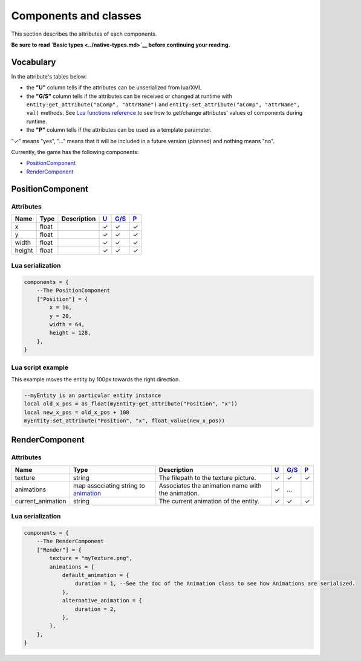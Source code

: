 Components and classes
======================

This section describes the attributes of each components.

**Be sure to read `Basic types <../native-types.md>`__ before continuing
your reading.**

Vocabulary
----------

In the attribute's tables below:

-  the **"U"** column tells if the attributes can be unserialized from
   lua/XML
-  the **"G/S"** column tells if the attributes can be received or
   changed at runtime with
   ``entity:get_attribute("aComp", "attrName")`` and
   ``entity:set_attribute("aComp", "attrName", val)`` methods. See
   `Lua functions reference <../lua.md>`__ to see how to get/change
   attributes' values of components during runtime.
-  the **"P"** column tells if the attributes can be used as a template
   parameter.

"✓" means "yes", "…" means that it will be included in a future version
(planned) and nothing means "no".

Currently, the game has the following components:

-  `PositionComponent <#positioncomponent>`__
-  `RenderComponent <#rendercomponent>`__

PositionComponent
-----------------

Attributes
^^^^^^^^^^

+----------+---------+---------------+-----------------------+-------------------------+-----------------------+
| Name     | Type    | Description   | `U <#vocabulary>`__   | `G/S <#vocabulary>`__   | `P <#vocabulary>`__   |
+==========+=========+===============+=======================+=========================+=======================+
| x        | float   |               | ✓                     | ✓                       | ✓                     |
+----------+---------+---------------+-----------------------+-------------------------+-----------------------+
| y        | float   |               | ✓                     | ✓                       | ✓                     |
+----------+---------+---------------+-----------------------+-------------------------+-----------------------+
| width    | float   |               | ✓                     | ✓                       | ✓                     |
+----------+---------+---------------+-----------------------+-------------------------+-----------------------+
| height   | float   |               | ✓                     | ✓                       | ✓                     |
+----------+---------+---------------+-----------------------+-------------------------+-----------------------+

Lua serialization
^^^^^^^^^^^^^^^^^

.. code:: lua

    components = {
        --The PositionComponent
        ["Position"] = {
            x = 10,
            y = 20,
            width = 64,
            height = 128,
        },
    }

Lua script example
^^^^^^^^^^^^^^^^^^

This example moves the entity by 100px towards the right direction.

.. code:: lua

    --myEntity is an particular entity instance
    local old_x_pos = as_float(myEntity:get_attribute("Position", "x"))
    local new_x_pos = old_x_pos + 100
    myEntity:set_attribute("Position", "x", float_value(new_x_pos))

RenderComponent
---------------

Attributes
^^^^^^^^^^

+----------------------+--------------------------------------------------------------------------------+-----------------------------------------------------+-----------------------+-------------------------+-----------------------+
| Name                 | Type                                                                           | Description                                         | `U <#vocabulary>`__   | `G/S <#vocabulary>`__   | `P <#vocabulary>`__   |
+======================+================================================================================+=====================================================+=======================+=========================+=======================+
| texture              | string                                                                         | The filepath to the texture picture.                | ✓                     | ✓                       | ✓                     |
+----------------------+--------------------------------------------------------------------------------+-----------------------------------------------------+-----------------------+-------------------------+-----------------------+
| animations           | map associating string to `animation <utility-classes.md#animation-class>`__   | Associates the animation name with the animation.   | ✓                     | …                       |                       |
+----------------------+--------------------------------------------------------------------------------+-----------------------------------------------------+-----------------------+-------------------------+-----------------------+
| current\_animation   | string                                                                         | The current animation of the entity.                | ✓                     | ✓                       | ✓                     |
+----------------------+--------------------------------------------------------------------------------+-----------------------------------------------------+-----------------------+-------------------------+-----------------------+

Lua serialization
^^^^^^^^^^^^^^^^^

.. code:: lua

    components = {
        --The RenderComponent
        ["Render"] = {
            texture = "myTexture.png",
            animations = {
                default_animation = {
                    duration = 1, --See the doc of the Animation class to see how Animations are serialized.
                },
                alternative_animation = {
                    duration = 2,
                },
            },
        },
    }
